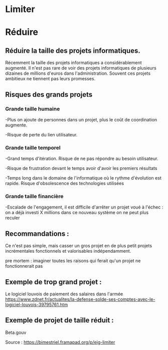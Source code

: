 * Limiter


* Réduire

** Réduire la taille des projets informatiques.


Récemment la taille des projets informatiques a considérablement augmenté. Il n'est pas rare de voir des projets informatiques de plusieurs dizaines de millions d'euros dans l'administration. Souvent ces projets ambitieux ne tiennent pas leurs promesses.

** Risques des grands projets

*** Grande taille humaine 

-Plus on ajoute de personnes dans un projet, plus le coût de coordination augmente.

-Risque de perte du lien utilisateur.


*** Grande taille temporel 

-Grand temps d'itération. Risque de ne pas répondre au besoin utilisateur.

-Risque de frustration devant le temps avoir d'avoir les premiers résultats

-Temps long dans le domaine de l'informatique où le rythme d'évolution est rapide. Risque d'obsolescence des technologies utilisées


*** Grande taille financière

-Escalade de l'engagement, il est difficile d'arrêter un projet voué à l'échec : on a déjà investi X millions dans ce nouveau système on ne peut plus reculer


** Recommandations : 

Ce n'est pas simple, mais casser un gros projet en de plus petit projets incrémentales fonctionnels et valorisables indépendamment.

pre mortem : imaginer toutes les raisons qui ferait qu'un projet ne fonctionnerait pas


** Exemple de trop grand projet : 

Le logiciel louvois de paiement des salaires dans l'armée
https://www.zdnet.fr/actualites/la-defense-solde-ses-comptes-avec-le-logiciel-louvois-39795761.htm

** Exemple de projet de taille réduit : 
Beta.gouv







Source : [[https://bimestriel.framapad.org/p/eig-limiter]]
